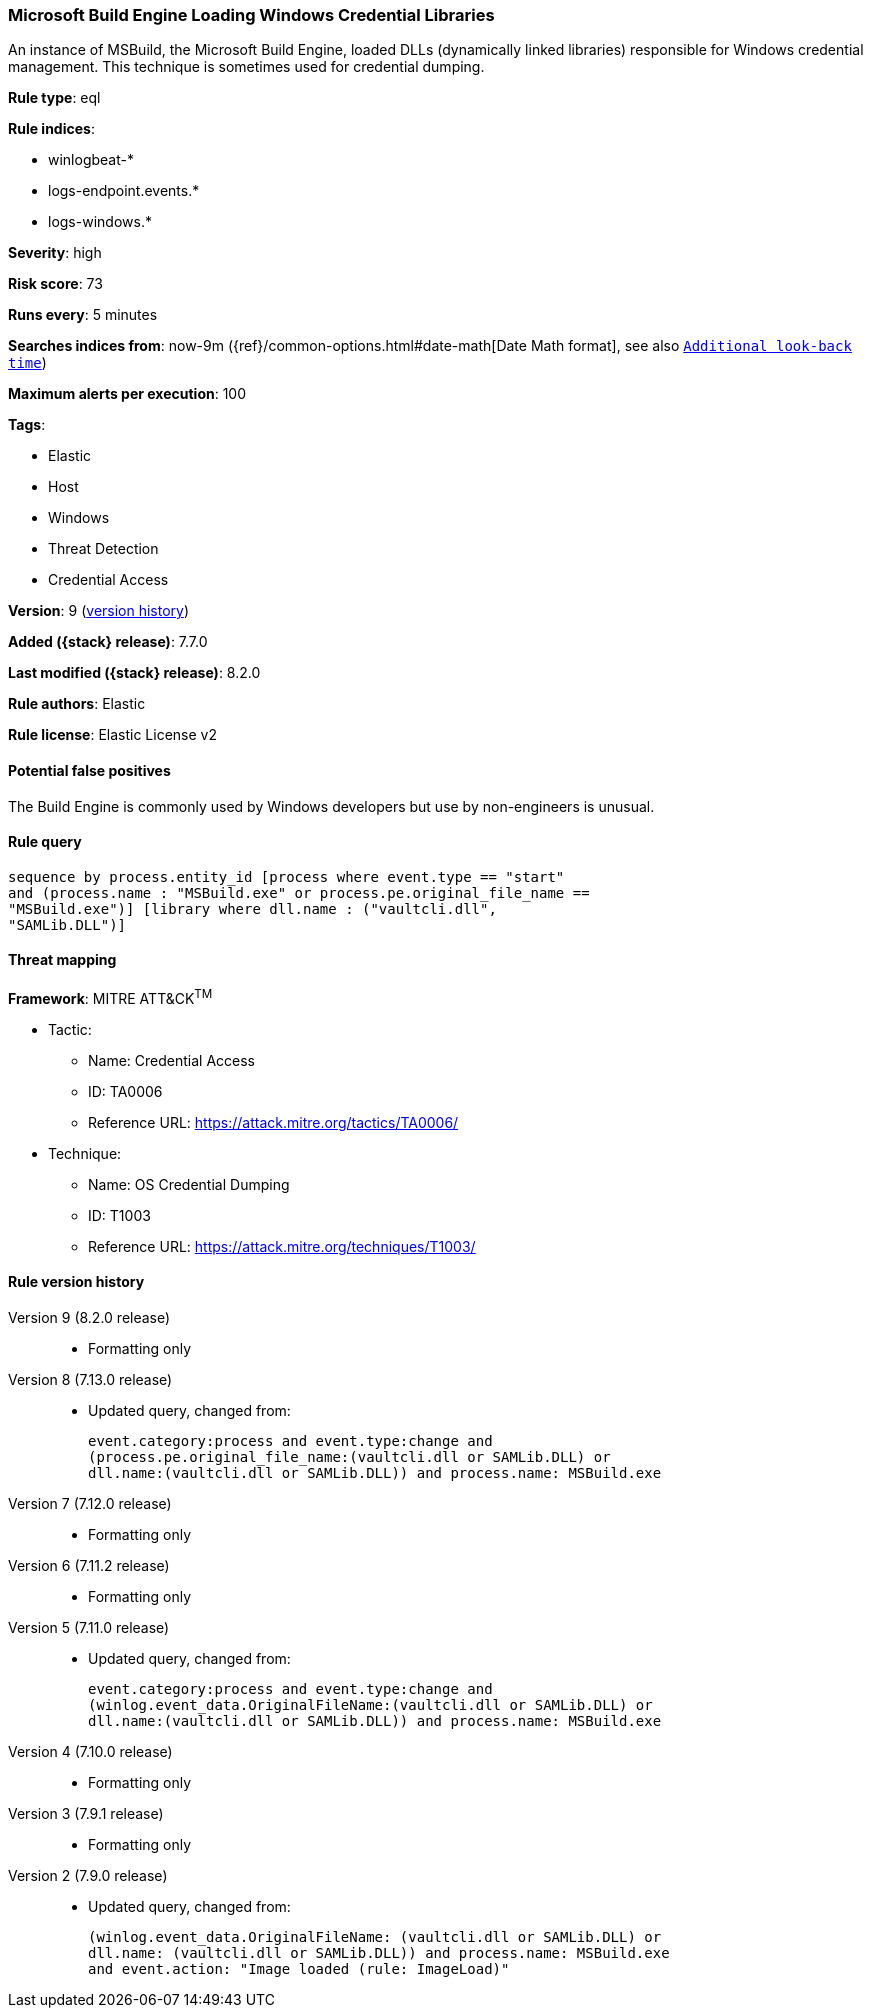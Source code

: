 [[microsoft-build-engine-loading-windows-credential-libraries]]
=== Microsoft Build Engine Loading Windows Credential Libraries

An instance of MSBuild, the Microsoft Build Engine, loaded DLLs (dynamically linked libraries) responsible for Windows credential management. This technique is sometimes used for credential dumping.

*Rule type*: eql

*Rule indices*:

* winlogbeat-*
* logs-endpoint.events.*
* logs-windows.*

*Severity*: high

*Risk score*: 73

*Runs every*: 5 minutes

*Searches indices from*: now-9m ({ref}/common-options.html#date-math[Date Math format], see also <<rule-schedule, `Additional look-back time`>>)

*Maximum alerts per execution*: 100

*Tags*:

* Elastic
* Host
* Windows
* Threat Detection
* Credential Access

*Version*: 9 (<<microsoft-build-engine-loading-windows-credential-libraries-history, version history>>)

*Added ({stack} release)*: 7.7.0

*Last modified ({stack} release)*: 8.2.0

*Rule authors*: Elastic

*Rule license*: Elastic License v2

==== Potential false positives

The Build Engine is commonly used by Windows developers but use by non-engineers is unusual.

==== Rule query


[source,js]
----------------------------------
sequence by process.entity_id [process where event.type == "start"
and (process.name : "MSBuild.exe" or process.pe.original_file_name ==
"MSBuild.exe")] [library where dll.name : ("vaultcli.dll",
"SAMLib.DLL")]
----------------------------------

==== Threat mapping

*Framework*: MITRE ATT&CK^TM^

* Tactic:
** Name: Credential Access
** ID: TA0006
** Reference URL: https://attack.mitre.org/tactics/TA0006/
* Technique:
** Name: OS Credential Dumping
** ID: T1003
** Reference URL: https://attack.mitre.org/techniques/T1003/

[[microsoft-build-engine-loading-windows-credential-libraries-history]]
==== Rule version history

Version 9 (8.2.0 release)::
* Formatting only

Version 8 (7.13.0 release)::
* Updated query, changed from:
+
[source, js]
----------------------------------
event.category:process and event.type:change and
(process.pe.original_file_name:(vaultcli.dll or SAMLib.DLL) or
dll.name:(vaultcli.dll or SAMLib.DLL)) and process.name: MSBuild.exe
----------------------------------

Version 7 (7.12.0 release)::
* Formatting only

Version 6 (7.11.2 release)::
* Formatting only

Version 5 (7.11.0 release)::
* Updated query, changed from:
+
[source, js]
----------------------------------
event.category:process and event.type:change and
(winlog.event_data.OriginalFileName:(vaultcli.dll or SAMLib.DLL) or
dll.name:(vaultcli.dll or SAMLib.DLL)) and process.name: MSBuild.exe
----------------------------------

Version 4 (7.10.0 release)::
* Formatting only

Version 3 (7.9.1 release)::
* Formatting only

Version 2 (7.9.0 release)::
* Updated query, changed from:
+
[source, js]
----------------------------------
(winlog.event_data.OriginalFileName: (vaultcli.dll or SAMLib.DLL) or
dll.name: (vaultcli.dll or SAMLib.DLL)) and process.name: MSBuild.exe
and event.action: "Image loaded (rule: ImageLoad)"
----------------------------------

